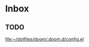 * Inbox
** TODO

[[file:~/dotfiles/doom/.doom.d/config.el][file:~/dotfiles/doom/.doom.d/config.el]]
